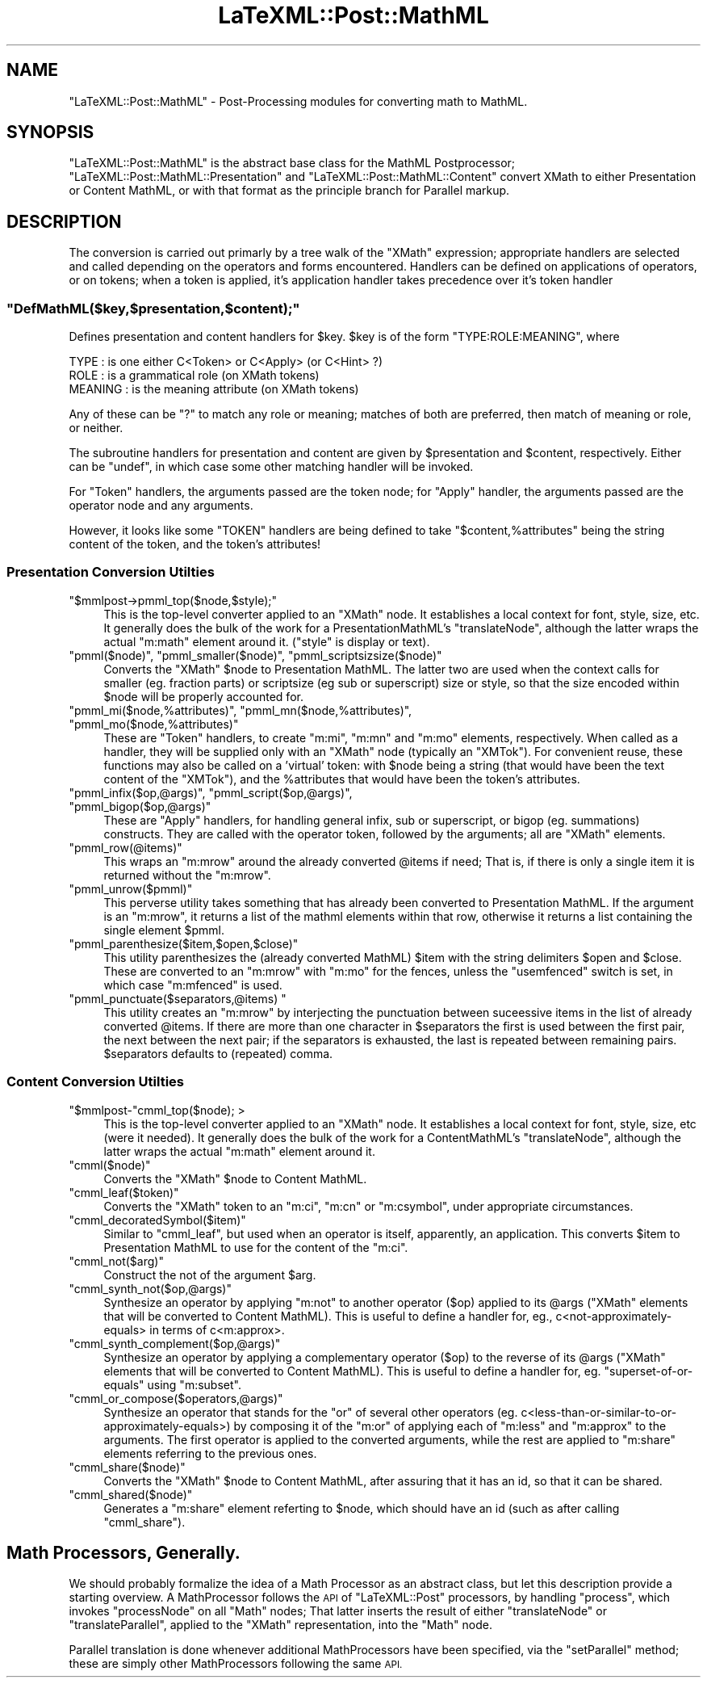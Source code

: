.\" Automatically generated by Pod::Man 4.14 (Pod::Simple 3.42)
.\"
.\" Standard preamble:
.\" ========================================================================
.de Sp \" Vertical space (when we can't use .PP)
.if t .sp .5v
.if n .sp
..
.de Vb \" Begin verbatim text
.ft CW
.nf
.ne \\$1
..
.de Ve \" End verbatim text
.ft R
.fi
..
.\" Set up some character translations and predefined strings.  \*(-- will
.\" give an unbreakable dash, \*(PI will give pi, \*(L" will give a left
.\" double quote, and \*(R" will give a right double quote.  \*(C+ will
.\" give a nicer C++.  Capital omega is used to do unbreakable dashes and
.\" therefore won't be available.  \*(C` and \*(C' expand to `' in nroff,
.\" nothing in troff, for use with C<>.
.tr \(*W-
.ds C+ C\v'-.1v'\h'-1p'\s-2+\h'-1p'+\s0\v'.1v'\h'-1p'
.ie n \{\
.    ds -- \(*W-
.    ds PI pi
.    if (\n(.H=4u)&(1m=24u) .ds -- \(*W\h'-12u'\(*W\h'-12u'-\" diablo 10 pitch
.    if (\n(.H=4u)&(1m=20u) .ds -- \(*W\h'-12u'\(*W\h'-8u'-\"  diablo 12 pitch
.    ds L" ""
.    ds R" ""
.    ds C` ""
.    ds C' ""
'br\}
.el\{\
.    ds -- \|\(em\|
.    ds PI \(*p
.    ds L" ``
.    ds R" ''
.    ds C`
.    ds C'
'br\}
.\"
.\" Escape single quotes in literal strings from groff's Unicode transform.
.ie \n(.g .ds Aq \(aq
.el       .ds Aq '
.\"
.\" If the F register is >0, we'll generate index entries on stderr for
.\" titles (.TH), headers (.SH), subsections (.SS), items (.Ip), and index
.\" entries marked with X<> in POD.  Of course, you'll have to process the
.\" output yourself in some meaningful fashion.
.\"
.\" Avoid warning from groff about undefined register 'F'.
.de IX
..
.nr rF 0
.if \n(.g .if rF .nr rF 1
.if (\n(rF:(\n(.g==0)) \{\
.    if \nF \{\
.        de IX
.        tm Index:\\$1\t\\n%\t"\\$2"
..
.        if !\nF==2 \{\
.            nr % 0
.            nr F 2
.        \}
.    \}
.\}
.rr rF
.\" ========================================================================
.\"
.IX Title "LaTeXML::Post::MathML 3"
.TH LaTeXML::Post::MathML 3 "2022-12-13" "perl v5.32.1" "User Contributed Perl Documentation"
.\" For nroff, turn off justification.  Always turn off hyphenation; it makes
.\" way too many mistakes in technical documents.
.if n .ad l
.nh
.SH "NAME"
"LaTeXML::Post::MathML" \- Post\-Processing modules for converting math to MathML.
.SH "SYNOPSIS"
.IX Header "SYNOPSIS"
\&\f(CW\*(C`LaTeXML::Post::MathML\*(C'\fR is the abstract base class for the MathML Postprocessor;
\&\f(CW\*(C`LaTeXML::Post::MathML::Presentation\*(C'\fR and \f(CW\*(C`LaTeXML::Post::MathML::Content\*(C'\fR
convert XMath to either Presentation or Content MathML, or with that format
as the principle branch for Parallel markup.
.SH "DESCRIPTION"
.IX Header "DESCRIPTION"
The conversion is carried out primarly by a tree walk of the \f(CW\*(C`XMath\*(C'\fR expression;
appropriate handlers are selected and called depending on the operators and forms encountered.
Handlers can be defined on applications of operators, or on tokens;
when a token is applied, it's application handler takes precedence over it's token handler
.ie n .SS """DefMathML($key,$presentation,$content);"""
.el .SS "\f(CWDefMathML($key,$presentation,$content);\fP"
.IX Subsection "DefMathML($key,$presentation,$content);"
Defines presentation and content handlers for \f(CW$key\fR.
\&\f(CW$key\fR is of the form \f(CW\*(C`TYPE:ROLE:MEANING\*(C'\fR, where
.PP
.Vb 3
\&  TYPE    : is one either C<Token> or C<Apply> (or C<Hint> ?)
\&  ROLE    : is a grammatical role (on XMath tokens)
\&  MEANING : is the meaning attribute (on XMath tokens)
.Ve
.PP
Any of these can be \f(CW\*(C`?\*(C'\fR to match any role or meaning;
matches of both are preferred, then match of meaning
or role, or neither.
.PP
The subroutine handlers for presentation and content are given
by \f(CW$presentation\fR and \f(CW$content\fR, respectively.
Either can be \f(CW\*(C`undef\*(C'\fR, in which case some other matching
handler will be invoked.
.PP
For \f(CW\*(C`Token\*(C'\fR handlers, the arguments passed are the token node;
for \f(CW\*(C`Apply\*(C'\fR handler, the arguments passed are the operator node
and any arguments.
.PP
However, it looks like some \f(CW\*(C`TOKEN\*(C'\fR handlers are being defined
to take \f(CW\*(C`$content,%attributes\*(C'\fR being the string content of the token,
and the token's attributes!
.SS "Presentation Conversion Utilties"
.IX Subsection "Presentation Conversion Utilties"
.ie n .IP """$mmlpost\->pmml_top($node,$style);""" 4
.el .IP "\f(CW$mmlpost\->pmml_top($node,$style);\fR" 4
.IX Item "$mmlpost->pmml_top($node,$style);"
This is the top-level converter applied to an \f(CW\*(C`XMath\*(C'\fR node.
It establishes a local context for font, style, size, etc.
It generally does the bulk of the work for a PresentationMathML's \f(CW\*(C`translateNode\*(C'\fR,
although the latter wraps the actual \f(CW\*(C`m:math\*(C'\fR element around it.
(\f(CW\*(C`style\*(C'\fR is display or text).
.ie n .IP """pmml($node)"", ""pmml_smaller($node)"", ""pmml_scriptsizsize($node)""" 4
.el .IP "\f(CWpmml($node)\fR, \f(CWpmml_smaller($node)\fR, \f(CWpmml_scriptsizsize($node)\fR" 4
.IX Item "pmml($node), pmml_smaller($node), pmml_scriptsizsize($node)"
Converts the \f(CW\*(C`XMath\*(C'\fR \f(CW$node\fR to Presentation MathML.
The latter two are used when the context calls for smaller (eg. fraction parts)
or scriptsize (eg sub or superscript) size or style, so that the size encoded
within \f(CW$node\fR will be properly accounted for.
.ie n .IP """pmml_mi($node,%attributes)"", ""pmml_mn($node,%attributes)"", ""pmml_mo($node,%attributes)""" 4
.el .IP "\f(CWpmml_mi($node,%attributes)\fR, \f(CWpmml_mn($node,%attributes)\fR, \f(CWpmml_mo($node,%attributes)\fR" 4
.IX Item "pmml_mi($node,%attributes), pmml_mn($node,%attributes), pmml_mo($node,%attributes)"
These are \f(CW\*(C`Token\*(C'\fR handlers, to create \f(CW\*(C`m:mi\*(C'\fR, \f(CW\*(C`m:mn\*(C'\fR and \f(CW\*(C`m:mo\*(C'\fR elements,
respectively.  When called as a handler, they will be supplied only with an \f(CW\*(C`XMath\*(C'\fR
node (typically an \f(CW\*(C`XMTok\*(C'\fR). For convenient reuse, these functions may also be called
on a 'virtual' token: with \f(CW$node\fR being a string (that would have been the text
content of the \f(CW\*(C`XMTok\*(C'\fR), and the \f(CW%attributes\fR that would have been the token's attributes.
.ie n .IP """pmml_infix($op,@args)"", ""pmml_script($op,@args)"", ""pmml_bigop($op,@args)""" 4
.el .IP "\f(CWpmml_infix($op,@args)\fR, \f(CWpmml_script($op,@args)\fR, \f(CWpmml_bigop($op,@args)\fR" 4
.IX Item "pmml_infix($op,@args), pmml_script($op,@args), pmml_bigop($op,@args)"
These are \f(CW\*(C`Apply\*(C'\fR handlers, for handling general infix, sub or superscript,
or bigop (eg. summations) constructs.  They are called with the operator
token, followed by the arguments; all are \f(CW\*(C`XMath\*(C'\fR elements.
.ie n .IP """pmml_row(@items)""" 4
.el .IP "\f(CWpmml_row(@items)\fR" 4
.IX Item "pmml_row(@items)"
This wraps an \f(CW\*(C`m:mrow\*(C'\fR around the already converted \f(CW@items\fR if need;
That is, if there is only a single item it is returned without the \f(CW\*(C`m:mrow\*(C'\fR.
.ie n .IP """pmml_unrow($pmml)""" 4
.el .IP "\f(CWpmml_unrow($pmml)\fR" 4
.IX Item "pmml_unrow($pmml)"
This perverse utility takes something that has already been converted
to Presentation MathML.  If the argument is an \f(CW\*(C`m:mrow\*(C'\fR, it returns a list of the
mathml elements within that row, otherwise it returns a list containing
the single element \f(CW$pmml\fR.
.ie n .IP """pmml_parenthesize($item,$open,$close)""" 4
.el .IP "\f(CWpmml_parenthesize($item,$open,$close)\fR" 4
.IX Item "pmml_parenthesize($item,$open,$close)"
This utility parenthesizes the (already converted MathML) \f(CW$item\fR with the string delimiters
\&\f(CW$open\fR and \f(CW$close\fR.  These are converted to an \f(CW\*(C`m:mrow\*(C'\fR with \f(CW\*(C`m:mo\*(C'\fR for the fences,
unless the \f(CW\*(C`usemfenced\*(C'\fR switch is set, in which case \f(CW\*(C`m:mfenced\*(C'\fR is used.
.ie n .IP """pmml_punctuate($separators,@items) """ 4
.el .IP "\f(CWpmml_punctuate($separators,@items) \fR" 4
.IX Item "pmml_punctuate($separators,@items) "
This utility creates an \f(CW\*(C`m:mrow\*(C'\fR by interjecting the punctuation
between suceessive items in the list of already converted \f(CW@items\fR.
If there are more than one character in \f(CW$separators\fR the first
is used between the first pair, the next between the next pair;
if the separators is exhausted, the last is repeated between remaining pairs.
\&\f(CW$separators\fR defaults to (repeated) comma.
.SS "Content Conversion Utilties"
.IX Subsection "Content Conversion Utilties"
.ie n .IP """$mmlpost\-""cmml_top($node); >" 4
.el .IP "\f(CW$mmlpost\-\fRcmml_top($node); >" 4
.IX Item "$mmlpost-cmml_top($node); >"
This is the top-level converter applied to an \f(CW\*(C`XMath\*(C'\fR node.
It establishes a local context for font, style, size, etc (were it needed).
It generally does the bulk of the work for a ContentMathML's \f(CW\*(C`translateNode\*(C'\fR,
although the latter wraps the actual \f(CW\*(C`m:math\*(C'\fR element around it.
.ie n .IP """cmml($node)""" 4
.el .IP "\f(CWcmml($node)\fR" 4
.IX Item "cmml($node)"
Converts the \f(CW\*(C`XMath\*(C'\fR \f(CW$node\fR to Content MathML.
.ie n .IP """cmml_leaf($token)""" 4
.el .IP "\f(CWcmml_leaf($token)\fR" 4
.IX Item "cmml_leaf($token)"
Converts the \f(CW\*(C`XMath\*(C'\fR token to an \f(CW\*(C`m:ci\*(C'\fR, \f(CW\*(C`m:cn\*(C'\fR or \f(CW\*(C`m:csymbol\*(C'\fR, under appropriate circumstances.
.ie n .IP """cmml_decoratedSymbol($item)""" 4
.el .IP "\f(CWcmml_decoratedSymbol($item)\fR" 4
.IX Item "cmml_decoratedSymbol($item)"
Similar to \f(CW\*(C`cmml_leaf\*(C'\fR, but used when an operator is itself, apparently, an application.
This converts \f(CW$item\fR to Presentation MathML to use for the content of the \f(CW\*(C`m:ci\*(C'\fR.
.ie n .IP """cmml_not($arg)""" 4
.el .IP "\f(CWcmml_not($arg)\fR" 4
.IX Item "cmml_not($arg)"
Construct the not of the argument \f(CW$arg\fR.
.ie n .IP """cmml_synth_not($op,@args)""" 4
.el .IP "\f(CWcmml_synth_not($op,@args)\fR" 4
.IX Item "cmml_synth_not($op,@args)"
Synthesize an operator by applying \f(CW\*(C`m:not\*(C'\fR to another operator (\f(CW$op\fR) applied to its \f(CW@args\fR
(\f(CW\*(C`XMath\*(C'\fR elements that will be converted to Content MathML).
This is useful to define a handler for, eg., c<not\-approximately\-equals> in terms
of c<m:approx>.
.ie n .IP """cmml_synth_complement($op,@args)""" 4
.el .IP "\f(CWcmml_synth_complement($op,@args)\fR" 4
.IX Item "cmml_synth_complement($op,@args)"
Synthesize an operator by applying a complementary operator (\f(CW$op\fR) to the reverse of its \f(CW@args\fR
(\f(CW\*(C`XMath\*(C'\fR elements that will be converted to Content MathML).
This is useful to define a handler for, eg. \f(CW\*(C`superset\-of\-or\-equals\*(C'\fR using \f(CW\*(C`m:subset\*(C'\fR.
.ie n .IP """cmml_or_compose($operators,@args)""" 4
.el .IP "\f(CWcmml_or_compose($operators,@args)\fR" 4
.IX Item "cmml_or_compose($operators,@args)"
Synthesize an operator that stands for the \f(CW\*(C`or\*(C'\fR of several other operators
(eg. c<less\-than\-or\-similar\-to\-or\-approximately\-equals>) by composing it
of the \f(CW\*(C`m:or\*(C'\fR of applying each of \f(CW\*(C`m:less\*(C'\fR and \f(CW\*(C`m:approx\*(C'\fR to the arguments.
The first operator is applied to the converted arguments, while the rest
are applied to \f(CW\*(C`m:share\*(C'\fR elements referring to the previous ones.
.ie n .IP """cmml_share($node)""" 4
.el .IP "\f(CWcmml_share($node)\fR" 4
.IX Item "cmml_share($node)"
Converts the \f(CW\*(C`XMath\*(C'\fR \f(CW$node\fR to Content MathML, after assuring that it has an id,
so that it can be shared.
.ie n .IP """cmml_shared($node)""" 4
.el .IP "\f(CWcmml_shared($node)\fR" 4
.IX Item "cmml_shared($node)"
Generates a \f(CW\*(C`m:share\*(C'\fR element referting to \f(CW$node\fR, which should have
an id (such as after calling \f(CW\*(C`cmml_share\*(C'\fR).
.SH "Math Processors, Generally."
.IX Header "Math Processors, Generally."
We should probably formalize the idea of a Math Processor as an
abstract class, but let this description provide a starting overview.
A MathProcessor follows the \s-1API\s0 of \f(CW\*(C`LaTeXML::Post\*(C'\fR processors, by
handling \f(CW\*(C`process\*(C'\fR, which invokes \f(CW\*(C`processNode\*(C'\fR on all \f(CW\*(C`Math\*(C'\fR nodes;
That latter inserts the result of either \f(CW\*(C`translateNode\*(C'\fR or
\&\f(CW\*(C`translateParallel\*(C'\fR, applied to the \f(CW\*(C`XMath\*(C'\fR representation, into the \f(CW\*(C`Math\*(C'\fR node.
.PP
Parallel translation is done whenever additional MathProcessors have
been specified, via the \f(CW\*(C`setParallel\*(C'\fR method; these are simply other
MathProcessors following the same \s-1API.\s0
